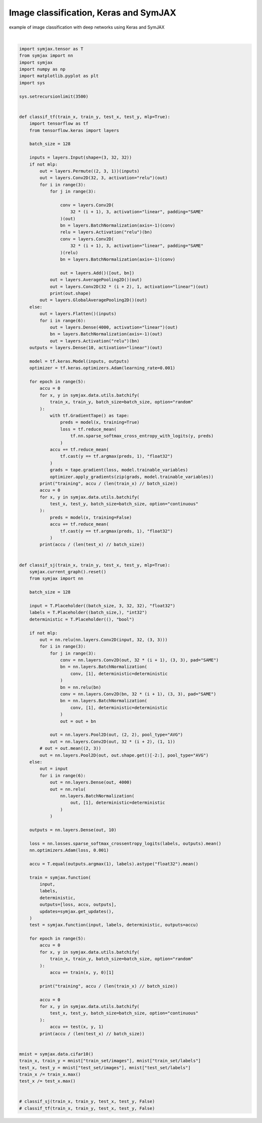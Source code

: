 .. only:: html

    .. note::
        :class: sphx-glr-download-link-note

        Click :ref:`here <sphx_glr_download_auto_examples_01_nns_plot_comparison.py>`     to download the full example code
    .. rst-class:: sphx-glr-example-title

    .. _sphx_glr_auto_examples_01_nns_plot_comparison.py:


Image classification, Keras and SymJAX
======================================

example of image classification with deep networks using Keras and SymJAX




.. rst-class:: sphx-glr-script-out

 Out:

 .. code-block:: none

            ... cifar-10-python.tar.gz already exists
    Loading cifar10:   0%|          | 0/5 [00:00<?, ?it/s]    Loading cifar10:  20%|##        | 1/5 [00:03<00:12,  3.01s/it]    Loading cifar10:  40%|####      | 2/5 [00:03<00:07,  2.40s/it]    Loading cifar10:  60%|######    | 3/5 [00:04<00:03,  1.91s/it]    Loading cifar10:  80%|########  | 4/5 [00:04<00:01,  1.41s/it]    Loading cifar10: 100%|##########| 5/5 [00:05<00:00,  1.29s/it]    Loading cifar10: 100%|##########| 5/5 [00:05<00:00,  1.20s/it]
    Dataset cifar10 loaded in6.93s.






|


.. code-block:: default

    import symjax.tensor as T
    from symjax import nn
    import symjax
    import numpy as np
    import matplotlib.pyplot as plt
    import sys

    sys.setrecursionlimit(3500)


    def classif_tf(train_x, train_y, test_x, test_y, mlp=True):
        import tensorflow as tf
        from tensorflow.keras import layers

        batch_size = 128

        inputs = layers.Input(shape=(3, 32, 32))
        if not mlp:
            out = layers.Permute((2, 3, 1))(inputs)
            out = layers.Conv2D(32, 3, activation="relu")(out)
            for i in range(3):
                for j in range(3):

                    conv = layers.Conv2D(
                        32 * (i + 1), 3, activation="linear", padding="SAME"
                    )(out)
                    bn = layers.BatchNormalization(axis=-1)(conv)
                    relu = layers.Activation("relu")(bn)
                    conv = layers.Conv2D(
                        32 * (i + 1), 3, activation="linear", padding="SAME"
                    )(relu)
                    bn = layers.BatchNormalization(axis=-1)(conv)

                    out = layers.Add()([out, bn])
                out = layers.AveragePooling2D()(out)
                out = layers.Conv2D(32 * (i + 2), 1, activation="linear")(out)
                print(out.shape)
            out = layers.GlobalAveragePooling2D()(out)
        else:
            out = layers.Flatten()(inputs)
            for i in range(6):
                out = layers.Dense(4000, activation="linear")(out)
                bn = layers.BatchNormalization(axis=-1)(out)
                out = layers.Activation("relu")(bn)
        outputs = layers.Dense(10, activation="linear")(out)

        model = tf.keras.Model(inputs, outputs)
        optimizer = tf.keras.optimizers.Adam(learning_rate=0.001)

        for epoch in range(5):
            accu = 0
            for x, y in symjax.data.utils.batchify(
                train_x, train_y, batch_size=batch_size, option="random"
            ):
                with tf.GradientTape() as tape:
                    preds = model(x, training=True)
                    loss = tf.reduce_mean(
                        tf.nn.sparse_softmax_cross_entropy_with_logits(y, preds)
                    )
                accu += tf.reduce_mean(
                    tf.cast(y == tf.argmax(preds, 1), "float32")
                )
                grads = tape.gradient(loss, model.trainable_variables)
                optimizer.apply_gradients(zip(grads, model.trainable_variables))
            print("training", accu / (len(train_x) // batch_size))
            accu = 0
            for x, y in symjax.data.utils.batchify(
                test_x, test_y, batch_size=batch_size, option="continuous"
            ):
                preds = model(x, training=False)
                accu += tf.reduce_mean(
                    tf.cast(y == tf.argmax(preds, 1), "float32")
                )
            print(accu / (len(test_x) // batch_size))


    def classif_sj(train_x, train_y, test_x, test_y, mlp=True):
        symjax.current_graph().reset()
        from symjax import nn

        batch_size = 128

        input = T.Placeholder((batch_size, 3, 32, 32), "float32")
        labels = T.Placeholder((batch_size,), "int32")
        deterministic = T.Placeholder((), "bool")

        if not mlp:
            out = nn.relu(nn.layers.Conv2D(input, 32, (3, 3)))
            for i in range(3):
                for j in range(3):
                    conv = nn.layers.Conv2D(out, 32 * (i + 1), (3, 3), pad="SAME")
                    bn = nn.layers.BatchNormalization(
                        conv, [1], deterministic=deterministic
                    )
                    bn = nn.relu(bn)
                    conv = nn.layers.Conv2D(bn, 32 * (i + 1), (3, 3), pad="SAME")
                    bn = nn.layers.BatchNormalization(
                        conv, [1], deterministic=deterministic
                    )
                    out = out + bn

                out = nn.layers.Pool2D(out, (2, 2), pool_type="AVG")
                out = nn.layers.Conv2D(out, 32 * (i + 2), (1, 1))
            # out = out.mean((2, 3))
            out = nn.layers.Pool2D(out, out.shape.get()[-2:], pool_type="AVG")
        else:
            out = input
            for i in range(6):
                out = nn.layers.Dense(out, 4000)
                out = nn.relu(
                    nn.layers.BatchNormalization(
                        out, [1], deterministic=deterministic
                    )
                )

        outputs = nn.layers.Dense(out, 10)

        loss = nn.losses.sparse_softmax_crossentropy_logits(labels, outputs).mean()
        nn.optimizers.Adam(loss, 0.001)

        accu = T.equal(outputs.argmax(1), labels).astype("float32").mean()

        train = symjax.function(
            input,
            labels,
            deterministic,
            outputs=[loss, accu, outputs],
            updates=symjax.get_updates(),
        )
        test = symjax.function(input, labels, deterministic, outputs=accu)

        for epoch in range(5):
            accu = 0
            for x, y in symjax.data.utils.batchify(
                train_x, train_y, batch_size=batch_size, option="random"
            ):
                accu += train(x, y, 0)[1]

            print("training", accu / (len(train_x) // batch_size))

            accu = 0
            for x, y in symjax.data.utils.batchify(
                test_x, test_y, batch_size=batch_size, option="continuous"
            ):
                accu += test(x, y, 1)
            print(accu / (len(test_x) // batch_size))


    mnist = symjax.data.cifar10()
    train_x, train_y = mnist["train_set/images"], mnist["train_set/labels"]
    test_x, test_y = mnist["test_set/images"], mnist["test_set/labels"]
    train_x /= train_x.max()
    test_x /= test_x.max()


    # classif_sj(train_x, train_y, test_x, test_y, False)
    # classif_tf(train_x, train_y, test_x, test_y, False)


.. rst-class:: sphx-glr-timing

   **Total running time of the script:** ( 0 minutes  7.100 seconds)


.. _sphx_glr_download_auto_examples_01_nns_plot_comparison.py:


.. only :: html

 .. container:: sphx-glr-footer
    :class: sphx-glr-footer-example



  .. container:: sphx-glr-download sphx-glr-download-python

     :download:`Download Python source code: plot_comparison.py <plot_comparison.py>`



  .. container:: sphx-glr-download sphx-glr-download-jupyter

     :download:`Download Jupyter notebook: plot_comparison.ipynb <plot_comparison.ipynb>`


.. only:: html

 .. rst-class:: sphx-glr-signature

    `Gallery generated by Sphinx-Gallery <https://sphinx-gallery.github.io>`_
